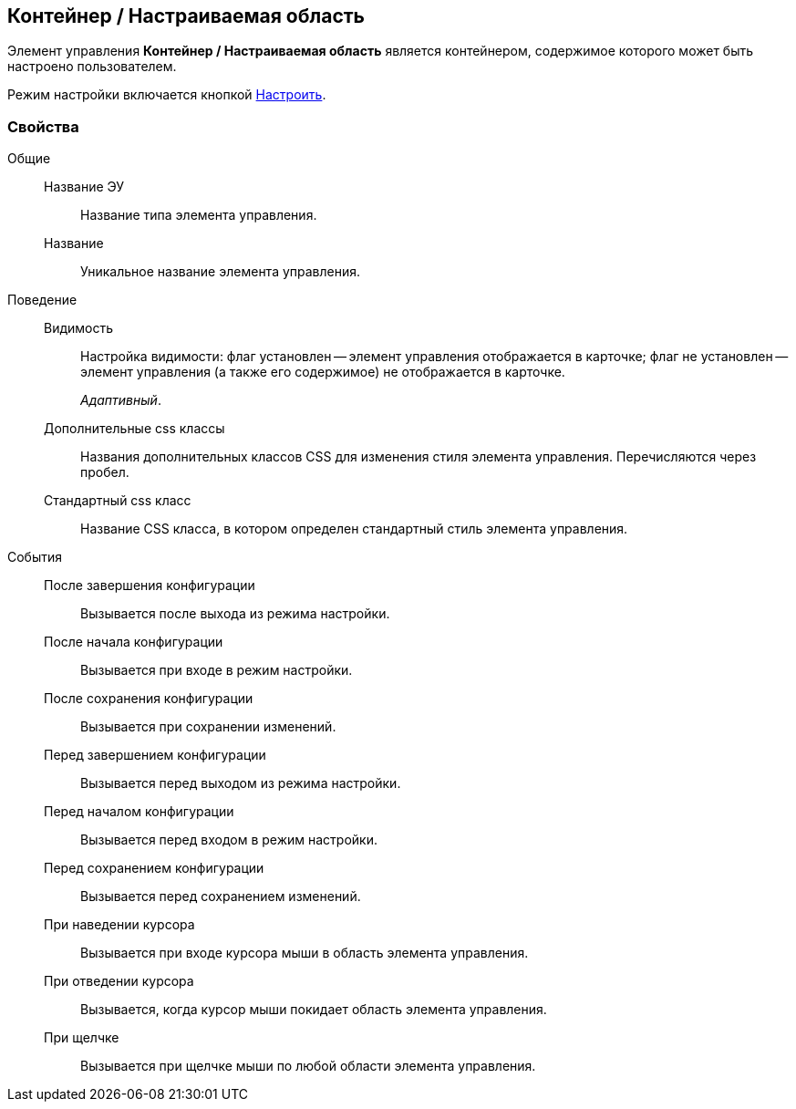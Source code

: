 
== Контейнер / Настраиваемая область

Элемент управления [.ph .uicontrol]*Контейнер / Настраиваемая область* является контейнером, содержимое которого может быть настроено пользователем.

Режим настройки включается кнопкой xref:Control_configurablemainmenucontainerbutton.adoc[Настроить].

=== Свойства

Общие::
Название ЭУ:::
Название типа элемента управления.
Название:::
Уникальное название элемента управления.
Поведение::
Видимость:::
Настройка видимости: флаг установлен -- элемент управления отображается в карточке; флаг не установлен -- элемент управления (а также его содержимое) не отображается в карточке.
+
[.dfn .term]_Адаптивный_.
Дополнительные css классы:::
Названия дополнительных классов CSS для изменения стиля элемента управления. Перечисляются через пробел.
Стандартный css класс:::
Название CSS класса, в котором определен стандартный стиль элемента управления.
События::
После завершения конфигурации:::
Вызывается после выхода из режима настройки.
После начала конфигурации:::
Вызывается при входе в режим настройки.
После сохранения конфигурации:::
Вызывается при сохранении изменений.
Перед завершением конфигурации:::
Вызывается перед выходом из режима настройки.
Перед началом конфигурации:::
Вызывается перед входом в режим настройки.
Перед сохранением конфигурации:::
Вызывается перед сохранением изменений.
При наведении курсора:::
Вызывается при входе курсора мыши в область элемента управления.
При отведении курсора:::
Вызывается, когда курсор мыши покидает область элемента управления.
При щелчке:::
Вызывается при щелчке мыши по любой области элемента управления.
